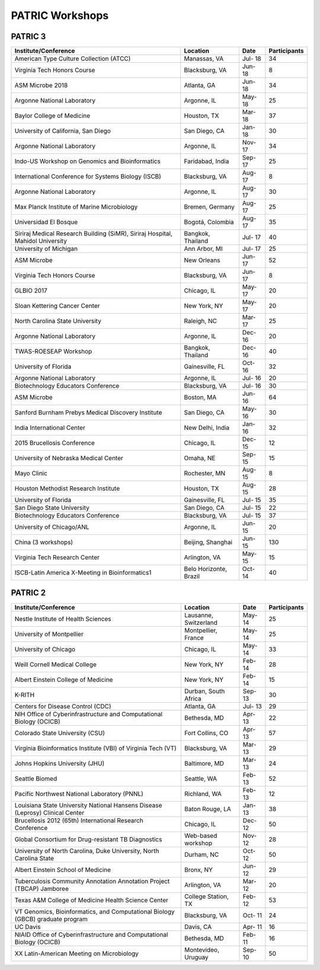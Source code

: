 PATRIC Workshops
================

PATRIC 3
--------

+----------------------------------------------+---------------+---------+--------------+
| Institute/Conference                         | Location      | Date    | Participants |
+==============================================+===============+=========+==============+
| American Type Culture Collection (ATCC)      | Manassas,     | Jul-    |    34        |
|                                              | VA            | 18      |              |
+----------------------------------------------+---------------+---------+--------------+
| Virginia Tech Honors Course                  | Blacksburg,   | Jun-    |    8         |
|                                              | VA            | 18      |              |
+----------------------------------------------+---------------+---------+--------------+
| ASM Microbe 2018                             | Atlanta, GA   | Jun-    |    34        |
|                                              |               | 18      |              |
+----------------------------------------------+---------------+---------+--------------+
| Argonne National Laboratory                  | Argonne, IL   | May-    |    25        |
|                                              |               | 18      |              |
+----------------------------------------------+---------------+---------+--------------+
| Baylor College of Medicine                   | Houston, TX   | Mar-    |    37        |
|                                              |               | 18      |              |
+----------------------------------------------+---------------+---------+--------------+
| University of California, San Diego          | San Diego, CA | Jan-    |    30        |
|                                              |               | 18      |              |
+----------------------------------------------+---------------+---------+--------------+
| Argonne National Laboratory                  | Argonne, IL   | Nov-    |    34        |
|                                              |               | 17      |              |
+----------------------------------------------+---------------+---------+--------------+
| Indo-US Workshop on Genomics and             | Faridabad,    | Sep-    |    25        |
| Bioinformatics                               | India         | 17      |              |
+----------------------------------------------+---------------+---------+--------------+
| International Conference for Systems Biology | Blacksburg,   | Aug-    |    8         |
| (ISCB)                                       | VA            | 17      |              |
+----------------------------------------------+---------------+---------+--------------+
| Argonne National Laboratory                  | Argonne, IL   | Aug-    |    30        |
|                                              |               | 17      |              |
+----------------------------------------------+---------------+---------+--------------+
| Max Planck Institute of Marine Microbiology  | Bremen,       | Aug-    |    25        |
|                                              | Germany       | 17      |              |
+----------------------------------------------+---------------+---------+--------------+
| Universidad El Bosque                        | Bogotá,       | Aug-    |    35        |
|                                              | Colombia      | 17      |              |
+----------------------------------------------+---------------+---------+--------------+
| Siriraj Medical Research Building (SiMR),    | Bangkok,      | Jul-    |    40        |
| Siriraj Hospital, Mahidol University         | Thailand      | 17      |              |
+----------------------------------------------+---------------+---------+--------------+
| University of Michigan                       | Ann Arbor, MI | Jul-    |    25        |
|                                              |               | 17      |              |
+----------------------------------------------+---------------+---------+--------------+
| ASM Microbe                                  | New Orleans   | Jun-    |    52        |
|                                              |               | 17      |              |
+----------------------------------------------+---------------+---------+--------------+
| Virginia Tech Honors Course                  | Blacksburg,   | Jun-    |    8         |
|                                              | VA            | 17      |              |
+----------------------------------------------+---------------+---------+--------------+
| GLBIO 2017                                   | Chicago, IL   | May-    |    20        |
|                                              |               | 17      |              |
+----------------------------------------------+---------------+---------+--------------+
| Sloan Kettering Cancer Center                | New York, NY  | May-    |    20        |
|                                              |               | 17      |              |
+----------------------------------------------+---------------+---------+--------------+
| North Carolina State University              | Raleigh, NC   | Mar-    |    25        |
|                                              |               | 17      |              |
+----------------------------------------------+---------------+---------+--------------+
| Argonne National Laboratory                  | Argonne, IL   | Dec-    |    20        |
|                                              |               | 16      |              |
+----------------------------------------------+---------------+---------+--------------+
| TWAS-ROESEAP Workshop                        | Bangkok,      | Dec-    |    40        |
|                                              | Thailand      | 16      |              |
+----------------------------------------------+---------------+---------+--------------+
| University of Florida                        | Gainesville,  | Oct-    |    32        |
|                                              | FL            | 16      |              |
+----------------------------------------------+---------------+---------+--------------+
| Argonne National Laboratory                  | Argonne, IL   | Jul-    |    20        |
|                                              |               | 16      |              |
+----------------------------------------------+---------------+---------+--------------+
| Biotechnology Educators Conference           | Blacksburg,   | Jul-    |    30        |
|                                              | VA            | 16      |              |
+----------------------------------------------+---------------+---------+--------------+
| ASM Microbe                                  | Boston, MA    | Jun-    |    64        |
|                                              |               | 16      |              |
+----------------------------------------------+---------------+---------+--------------+
| Sanford Burnham Prebys Medical Discovery     | San Diego, CA | May-    |    30        |
| Institute                                    |               | 16      |              |
+----------------------------------------------+---------------+---------+--------------+
| India International Center                   | New Delhi,    | Jan-    |    32        |
|                                              | India         | 16      |              |
+----------------------------------------------+---------------+---------+--------------+
| 2015 Brucellosis Conference                  | Chicago, IL   | Dec-    |    12        |
|                                              |               | 15      |              |
+----------------------------------------------+---------------+---------+--------------+
| University of Nebraska Medical Center        | Omaha, NE     | Sep-    |    15        |
|                                              |               | 15      |              |
+----------------------------------------------+---------------+---------+--------------+
| Mayo Clinic                                  | Rochester, MN | Aug-    |    8         |
|                                              |               | 15      |              |
+----------------------------------------------+---------------+---------+--------------+
| Houston Methodist Research Institute         | Houston, TX   | Aug-    |    28        |
|                                              |               | 15      |              |
+----------------------------------------------+---------------+---------+--------------+
| University of Florida                        | Gainesville,  | Jul-    |    35        |
|                                              | FL            | 15      |              |
+----------------------------------------------+---------------+---------+--------------+
| San Diego State University                   | San Diego, CA | Jul-    |    22        |
|                                              |               | 15      |              |
+----------------------------------------------+---------------+---------+--------------+
| Biotechnology Educators Conference           | Blacksburg,   | Jul-    |    37        |
|                                              | VA            | 15      |              |
+----------------------------------------------+---------------+---------+--------------+
| University of Chicago/ANL                    | Argonne, IL   | Jun-    |    20        |
|                                              |               | 15      |              |
+----------------------------------------------+---------------+---------+--------------+
| China (3 workshops)                          | Beijing,      | Jun-    |    130       |
|                                              | Shanghai      | 15      |              |
+----------------------------------------------+---------------+---------+--------------+
| Virginia Tech Research Center                | Arlington, VA | May-    |    15        |
|                                              |               | 15      |              |
+----------------------------------------------+---------------+---------+--------------+
| ISCB-Latin America X-Meeting in              | Belo          | Oct-    |    40        |
| Bioinformatics1                              | Horizonte,    | 14      |              |
|                                              | Brazil        |         |              |
+----------------------------------------------+---------------+---------+--------------+

PATRIC 2
--------

+----------------------------------------------+---------------+---------+--------------+
| Institute/Conference                         | Location      | Date    | Participants |
+==============================================+===============+=========+==============+
| Nestle Institute of Health Sciences          | Lausanne,     | May-    |    25        |
|                                              | Switzerland   | 14      |              |
+----------------------------------------------+---------------+---------+--------------+
| University of Montpellier                    | Montpellier,  | May-    |    25        |
|                                              | France        | 14      |              |
+----------------------------------------------+---------------+---------+--------------+
| University of Chicago                        | Chicago, IL   | May-    |    33        |
|                                              |               | 14      |              |
+----------------------------------------------+---------------+---------+--------------+
| Weill Cornell Medical College                | New York, NY  | Feb-    |    28        |
|                                              |               | 14      |              |
+----------------------------------------------+---------------+---------+--------------+
| Albert Einstein College of Medicine          | New York, NY  | Feb-    |    15        |
|                                              |               | 14      |              |
+----------------------------------------------+---------------+---------+--------------+
| K-RITH                                       | Durban, South | Sep-    |    30        |
|                                              | Africa        | 13      |              |
+----------------------------------------------+---------------+---------+--------------+
| Centers for Disease Control (CDC)            | Atlanta, GA   | Jul-    |    29        |
|                                              |               | 13      |              |
+----------------------------------------------+---------------+---------+--------------+
| NIH Office of Cyberinfrastructure and        | Bethesda, MD  | Apr-    |    22        |
| Computational Biology (OCICB)                |               | 13      |              |
+----------------------------------------------+---------------+---------+--------------+
| Colorado State University (CSU)              | Fort Collins, | Apr-    |    57        |
|                                              | CO            | 13      |              |
+----------------------------------------------+---------------+---------+--------------+
| Virginia Bioinformatics Institute (VBI) of   | Blacksburg,   | Mar-    |    29        |
| Virginia Tech (VT)                           | VA            | 13      |              |
+----------------------------------------------+---------------+---------+--------------+
| Johns Hopkins University (JHU)               | Baltimore, MD | Mar-    |    24        |
|                                              |               | 13      |              |
+----------------------------------------------+---------------+---------+--------------+
| Seattle Biomed                               | Seattle, WA   | Feb-    |    52        |
|                                              |               | 13      |              |
+----------------------------------------------+---------------+---------+--------------+
| Pacific Northwest National Laboratory (PNNL) | Richland, WA  | Feb-    |    12        |
|                                              |               | 13      |              |
+----------------------------------------------+---------------+---------+--------------+
| Louisiana State University National Hansens  | Baton Rouge,  | Jan-    |    38        |
| Disease (Leprosy) Clinical Center            | LA            | 13      |              |
+----------------------------------------------+---------------+---------+--------------+
| Brucellosis 2012 (65th) International        | Chicago, IL   | Dec-    |    50        |
| Research Conference                          |               | 12      |              |
+----------------------------------------------+---------------+---------+--------------+
| Global Consortium for Drug-resistant TB      | Web-based     | Nov-    |    28        |
| Diagnostics                                  | workshop      | 12      |              |
+----------------------------------------------+---------------+---------+--------------+
| University of North Carolina, Duke           | Durham, NC    | Oct-    |    50        |
| University, North Carolina State             |               | 12      |              |
+----------------------------------------------+---------------+---------+--------------+
| Albert Einstein School of Medicine           | Bronx, NY     | Jun-    |    29        |
|                                              |               | 12      |              |
+----------------------------------------------+---------------+---------+--------------+
| Tuberculosis Community Annotation Annotation | Arlington, VA | Mar-    |    20        |
| Project (TBCAP) Jamboree                     |               | 12      |              |
+----------------------------------------------+---------------+---------+--------------+
| Texas A&M College of Medicine Health Science | College       | Feb-    |    53        |
| Center                                       | Station, TX   | 12      |              |
+----------------------------------------------+---------------+---------+--------------+
| VT Genomics, Bioinformatics, and             | Blacksburg,   | Oct-    |    24        |
| Computational Biology (GBCB) graduate        | VA            | 11      |              |
| program                                      |               |         |              |
+----------------------------------------------+---------------+---------+--------------+
| UC Davis                                     | Davis, CA     | Apr-    |    16        |
|                                              |               | 11      |              |
+----------------------------------------------+---------------+---------+--------------+
| NIAID Office of Cyberinfrastructure and      | Bethesda, MD  | Feb-    |    16        |
| Computational Biology (OCICB)                |               | 11      |              |
+----------------------------------------------+---------------+---------+--------------+
| XX Latin-American Meeting on Microbiology    | Montevideo,   | Sep-    |    50        |
|                                              | Uruguay       | 10      |              |
+----------------------------------------------+---------------+---------+--------------+
